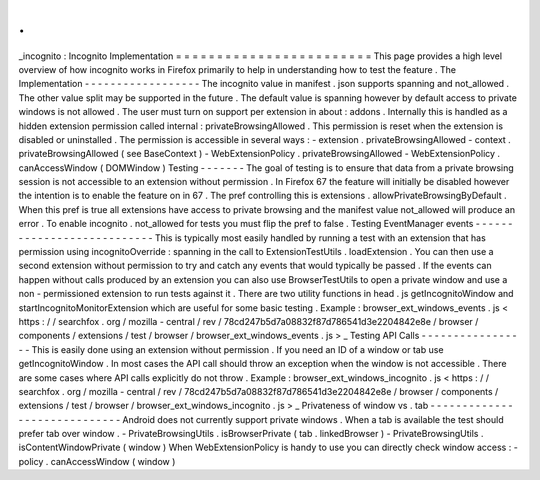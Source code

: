 .
.
_incognito
:
Incognito
Implementation
=
=
=
=
=
=
=
=
=
=
=
=
=
=
=
=
=
=
=
=
=
=
=
=
This
page
provides
a
high
level
overview
of
how
incognito
works
in
Firefox
primarily
to
help
in
understanding
how
to
test
the
feature
.
The
Implementation
-
-
-
-
-
-
-
-
-
-
-
-
-
-
-
-
-
-
The
incognito
value
in
manifest
.
json
supports
spanning
and
not_allowed
.
The
other
value
split
may
be
supported
in
the
future
.
The
default
value
is
spanning
however
by
default
access
to
private
windows
is
not
allowed
.
The
user
must
turn
on
support
per
extension
in
about
:
addons
.
Internally
this
is
handled
as
a
hidden
extension
permission
called
internal
:
privateBrowsingAllowed
.
This
permission
is
reset
when
the
extension
is
disabled
or
uninstalled
.
The
permission
is
accessible
in
several
ways
:
-
extension
.
privateBrowsingAllowed
-
context
.
privateBrowsingAllowed
(
see
BaseContext
)
-
WebExtensionPolicy
.
privateBrowsingAllowed
-
WebExtensionPolicy
.
canAccessWindow
(
DOMWindow
)
Testing
-
-
-
-
-
-
-
The
goal
of
testing
is
to
ensure
that
data
from
a
private
browsing
session
is
not
accessible
to
an
extension
without
permission
.
In
Firefox
67
the
feature
will
initially
be
disabled
however
the
intention
is
to
enable
the
feature
on
in
67
.
The
pref
controlling
this
is
extensions
.
allowPrivateBrowsingByDefault
.
When
this
pref
is
true
all
extensions
have
access
to
private
browsing
and
the
manifest
value
not_allowed
will
produce
an
error
.
To
enable
incognito
.
not_allowed
for
tests
you
must
flip
the
pref
to
false
.
Testing
EventManager
events
-
-
-
-
-
-
-
-
-
-
-
-
-
-
-
-
-
-
-
-
-
-
-
-
-
-
-
This
is
typically
most
easily
handled
by
running
a
test
with
an
extension
that
has
permission
using
incognitoOverride
:
spanning
in
the
call
to
ExtensionTestUtils
.
loadExtension
.
You
can
then
use
a
second
extension
without
permission
to
try
and
catch
any
events
that
would
typically
be
passed
.
If
the
events
can
happen
without
calls
produced
by
an
extension
you
can
also
use
BrowserTestUtils
to
open
a
private
window
and
use
a
non
-
permissioned
extension
to
run
tests
against
it
.
There
are
two
utility
functions
in
head
.
js
getIncognitoWindow
and
startIncognitoMonitorExtension
which
are
useful
for
some
basic
testing
.
Example
:
browser_ext_windows_events
.
js
<
https
:
/
/
searchfox
.
org
/
mozilla
-
central
/
rev
/
78cd247b5d7a08832f87d786541d3e2204842e8e
/
browser
/
components
/
extensions
/
test
/
browser
/
browser_ext_windows_events
.
js
>
_
Testing
API
Calls
-
-
-
-
-
-
-
-
-
-
-
-
-
-
-
-
-
This
is
easily
done
using
an
extension
without
permission
.
If
you
need
an
ID
of
a
window
or
tab
use
getIncognitoWindow
.
In
most
cases
the
API
call
should
throw
an
exception
when
the
window
is
not
accessible
.
There
are
some
cases
where
API
calls
explicitly
do
not
throw
.
Example
:
browser_ext_windows_incognito
.
js
<
https
:
/
/
searchfox
.
org
/
mozilla
-
central
/
rev
/
78cd247b5d7a08832f87d786541d3e2204842e8e
/
browser
/
components
/
extensions
/
test
/
browser
/
browser_ext_windows_incognito
.
js
>
_
Privateness
of
window
vs
.
tab
-
-
-
-
-
-
-
-
-
-
-
-
-
-
-
-
-
-
-
-
-
-
-
-
-
-
-
-
-
Android
does
not
currently
support
private
windows
.
When
a
tab
is
available
the
test
should
prefer
tab
over
window
.
-
PrivateBrowsingUtils
.
isBrowserPrivate
(
tab
.
linkedBrowser
)
-
PrivateBrowsingUtils
.
isContentWindowPrivate
(
window
)
When
WebExtensionPolicy
is
handy
to
use
you
can
directly
check
window
access
:
-
policy
.
canAccessWindow
(
window
)
